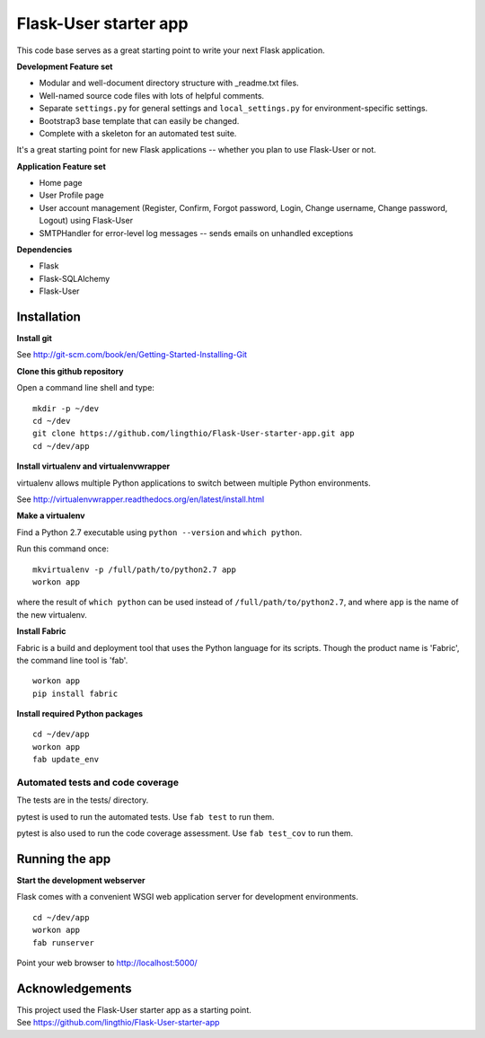 Flask-User starter app
========

This code base serves as a great starting point to write your next Flask application.


**Development Feature set**

* Modular and well-document directory structure with _readme.txt files.
* Well-named source code files with lots of helpful comments.
* Separate ``settings.py`` for general settings and ``local_settings.py`` for environment-specific settings.
* Bootstrap3 base template that can easily be changed.
* Complete with a skeleton for an automated test suite.

It's a great starting point for new Flask applications -- whether you plan to use Flask-User or not.


**Application Feature set**

* Home page
* User Profile page
* User account management (Register, Confirm, Forgot password,
  Login, Change username, Change password, Logout) using Flask-User
* SMTPHandler for error-level log messages -- sends emails on unhandled exceptions


**Dependencies**

* Flask
* Flask-SQLAlchemy
* Flask-User


Installation
~~~~~~~~

**Install git**

See http://git-scm.com/book/en/Getting-Started-Installing-Git

**Clone this github repository**

Open a command line shell and type:

::

  mkdir -p ~/dev
  cd ~/dev
  git clone https://github.com/lingthio/Flask-User-starter-app.git app
  cd ~/dev/app

**Install virtualenv and virtualenvwrapper**

virtualenv allows multiple Python applications to switch between multiple Python environments.

See http://virtualenvwrapper.readthedocs.org/en/latest/install.html

**Make a virtualenv**

Find a Python 2.7 executable using ``python --version`` and ``which python``.

Run this command once:

::

  mkvirtualenv -p /full/path/to/python2.7 app
  workon app

where the result of ``which python`` can be used instead of ``/full/path/to/python2.7``,
and where ``app`` is the name of the new virtualenv.

**Install Fabric**

Fabric is a build and deployment tool that uses the Python language for its scripts.
Though the product name is 'Fabric', the command line tool is 'fab'.

::

  workon app
  pip install fabric

**Install required Python packages**

::

  cd ~/dev/app
  workon app
  fab update_env


Automated tests and code coverage
------
The tests are in the tests/ directory.

pytest is used to run the automated tests. Use ``fab test`` to run them.

pytest is also used to run the code coverage assessment. Use ``fab test_cov`` to run them.


Running the app
~~~~~~~~

**Start the development webserver**

Flask comes with a convenient WSGI web application server for development environments.

::

  cd ~/dev/app
  workon app
  fab runserver

Point your web browser to http://localhost:5000/


Acknowledgements
~~~~~~~~
| This project used the Flask-User starter app as a starting point.
| See https://github.com/lingthio/Flask-User-starter-app